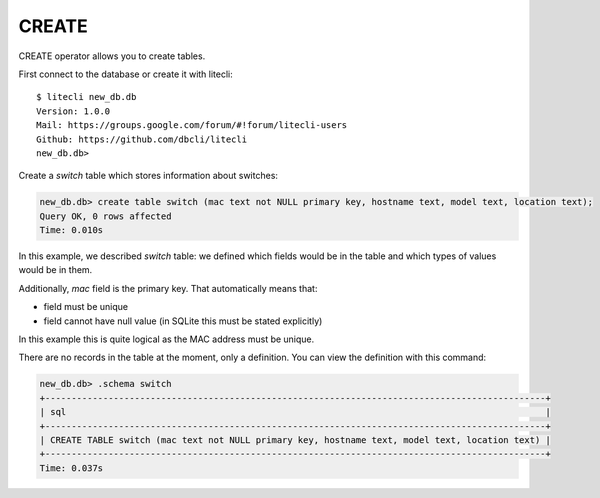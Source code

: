 CREATE
~~~~~~

CREATE operator allows you to create tables.

First connect to the database or create it with litecli:

::

    $ litecli new_db.db
    Version: 1.0.0
    Mail: https://groups.google.com/forum/#!forum/litecli-users
    Github: https://github.com/dbcli/litecli
    new_db.db>


Create a *switch* table which stores information about switches:

.. code:: sql

    new_db.db> create table switch (mac text not NULL primary key, hostname text, model text, location text);
    Query OK, 0 rows affected
    Time: 0.010s


In this example, we described *switch* table: we defined which fields would be in the table and which types of values would be in them.

Additionally, *mac* field is the primary key. That automatically means that:

* field must be unique
* field cannot have null value (in SQLite this must be stated explicitly)

In this example this is quite logical as the MAC address must be unique.

There are no records in the table at the moment, only a definition. You can view the definition with this command:

.. code:: sql

    new_db.db> .schema switch
    +-----------------------------------------------------------------------------------------------+
    | sql                                                                                           |
    +-----------------------------------------------------------------------------------------------+
    | CREATE TABLE switch (mac text not NULL primary key, hostname text, model text, location text) |
    +-----------------------------------------------------------------------------------------------+
    Time: 0.037s

